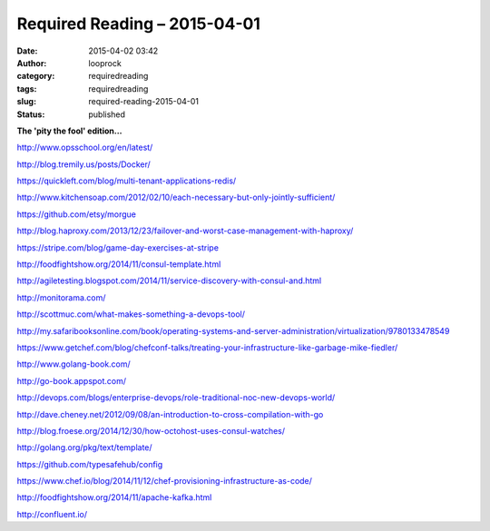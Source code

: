 Required Reading – 2015-04-01
#############################
:date: 2015-04-02 03:42
:author: looprock
:category: requiredreading
:tags: requiredreading
:slug: required-reading-2015-04-01
:status: published

**The 'pity the fool' edition...**

http://www.opsschool.org/en/latest/

http://blog.tremily.us/posts/Docker/

https://quickleft.com/blog/multi-tenant-applications-redis/

http://www.kitchensoap.com/2012/02/10/each-necessary-but-only-jointly-sufficient/

https://github.com/etsy/morgue

http://blog.haproxy.com/2013/12/23/failover-and-worst-case-management-with-haproxy/

https://stripe.com/blog/game-day-exercises-at-stripe

http://foodfightshow.org/2014/11/consul-template.html

http://agiletesting.blogspot.com/2014/11/service-discovery-with-consul-and.html

http://monitorama.com/

http://scottmuc.com/what-makes-something-a-devops-tool/

http://my.safaribooksonline.com/book/operating-systems-and-server-administration/virtualization/9780133478549

https://www.getchef.com/blog/chefconf-talks/treating-your-infrastructure-like-garbage-mike-fiedler/

http://www.golang-book.com/

http://go-book.appspot.com/

http://devops.com/blogs/enterprise-devops/role-traditional-noc-new-devops-world/

http://dave.cheney.net/2012/09/08/an-introduction-to-cross-compilation-with-go

http://blog.froese.org/2014/12/30/how-octohost-uses-consul-watches/

http://golang.org/pkg/text/template/

https://github.com/typesafehub/config

https://www.chef.io/blog/2014/11/12/chef-provisioning-infrastructure-as-code/

http://foodfightshow.org/2014/11/apache-kafka.html

http://confluent.io/
